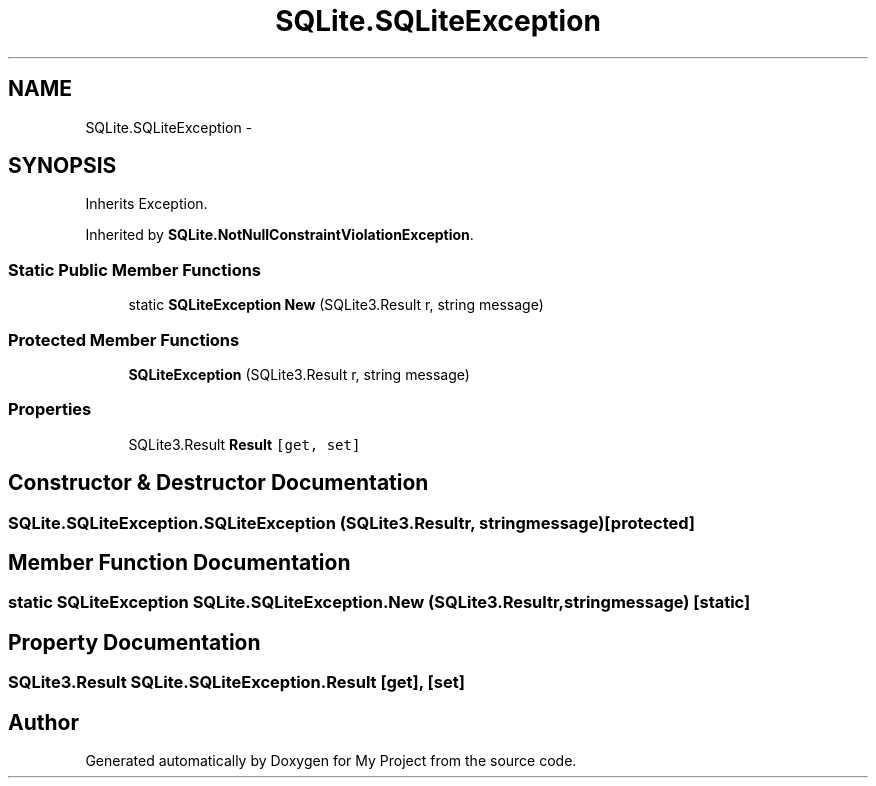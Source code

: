 .TH "SQLite.SQLiteException" 3 "Tue Jul 1 2014" "My Project" \" -*- nroff -*-
.ad l
.nh
.SH NAME
SQLite.SQLiteException \- 
.SH SYNOPSIS
.br
.PP
.PP
Inherits Exception\&.
.PP
Inherited by \fBSQLite\&.NotNullConstraintViolationException\fP\&.
.SS "Static Public Member Functions"

.in +1c
.ti -1c
.RI "static \fBSQLiteException\fP \fBNew\fP (SQLite3\&.Result r, string message)"
.br
.in -1c
.SS "Protected Member Functions"

.in +1c
.ti -1c
.RI "\fBSQLiteException\fP (SQLite3\&.Result r, string message)"
.br
.in -1c
.SS "Properties"

.in +1c
.ti -1c
.RI "SQLite3\&.Result \fBResult\fP\fC [get, set]\fP"
.br
.in -1c
.SH "Constructor & Destructor Documentation"
.PP 
.SS "SQLite\&.SQLiteException\&.SQLiteException (SQLite3\&.Resultr, stringmessage)\fC [protected]\fP"

.SH "Member Function Documentation"
.PP 
.SS "static \fBSQLiteException\fP SQLite\&.SQLiteException\&.New (SQLite3\&.Resultr, stringmessage)\fC [static]\fP"

.SH "Property Documentation"
.PP 
.SS "SQLite3\&.Result SQLite\&.SQLiteException\&.Result\fC [get]\fP, \fC [set]\fP"


.SH "Author"
.PP 
Generated automatically by Doxygen for My Project from the source code\&.
